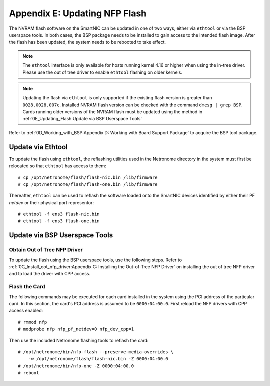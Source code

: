 .. highlight:: console

Appendix E: Updating NFP Flash
==============================

The NVRAM flash software on the SmartNIC can be updated in one of two ways,
either via ``ethtool`` or via the BSP userspace tools. In both cases, the BSP
package needs to be installed to gain access to the intended flash image. After
the flash has been updated, the system needs to be rebooted to take effect.

.. note::

    The ``ethtool`` interface is only available for hosts running kernel 4.16
    or higher when using the in-tree driver. Please use the out of tree driver
    to enable ``ethtool`` flashing on older kernels.

.. note::

    Updating the flash via ``ethtool`` is only supported if the existing flash
    version is greater than ``0028.0028.007c``.  Installed NVRAM flash version
    can be checked with the command ``dmesg | grep BSP``.  Cards running older
    versions of the NVRAM flash must be updated using the method in
    :ref:`0E_Updating_Flash:Update via BSP Userspace Tools`

Refer to :ref:`0D_Working_with_BSP:Appendix D: Working with Board Support
Package` to acquire the BSP tool package.

Update via Ethtool
------------------

To update the flash using ``ethtool``, the reflashing utilities used in the
Netronome directory in the system must first be relocated so that ``ethtool``
has access to them::

    # cp /opt/netronome/flash/flash-nic.bin /lib/firmware
    # cp /opt/netronome/flash/flash-one.bin /lib/firmware

Thereafter, ``ethtool`` can be used to reflash the software loaded onto the
SmartNIC devices identified by either their PF *netdev* or their physical
port representor::

    # ethtool -f ens3 flash-nic.bin
    # ethtool -f ens3 flash-one.bin

Update via BSP Userspace Tools
------------------------------

Obtain Out of Tree NFP Driver
`````````````````````````````

To update the flash using the BSP userspace tools, use the following steps.
Refer to :ref:`0C_Install_oot_nfp_driver:Appendix C: Installing the Out-of-Tree
NFP Driver` on installing the out of tree NFP driver and to load the driver
with CPP access.

Flash the Card
``````````````

The following commands may be executed for each card installed in the system
using the PCI address of the particular card. In this section, the card's PCI
address is assumed to be ``0000:04:00.0``. First reload the NFP drivers with
CPP access enabled::

    # rmmod nfp
    # modprobe nfp nfp_pf_netdev=0 nfp_dev_cpp=1

Then use the included Netronome flashing tools to reflash the card::

    # /opt/netronome/bin/nfp-flash --preserve-media-overrides \
        -w /opt/netronome/flash/flash-nic.bin -Z 0000:04:00.0
    # /opt/netronome/bin/nfp-one -Z 0000:04:00.0
    # reboot
